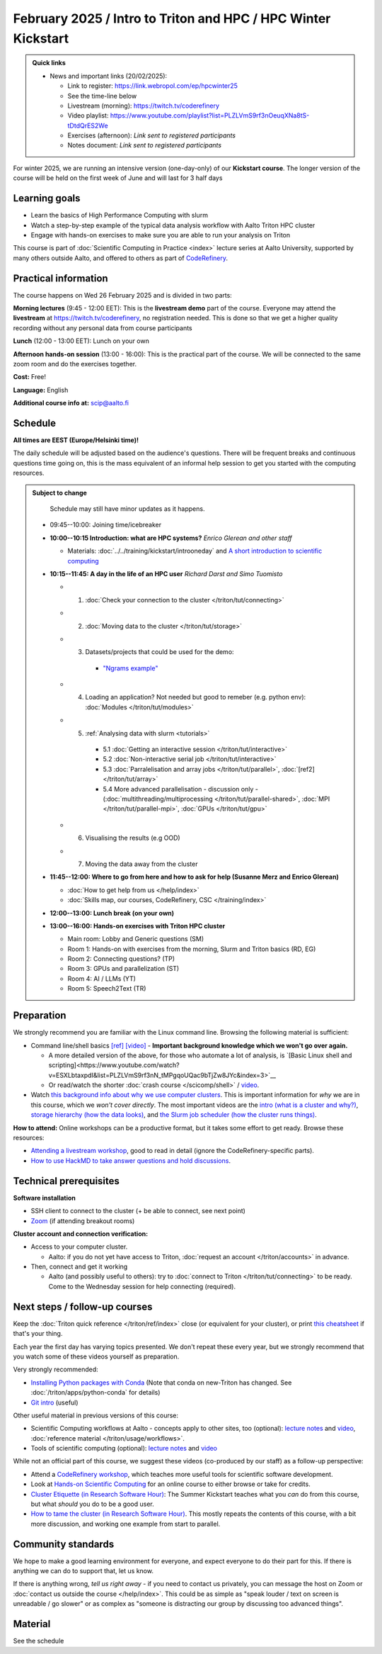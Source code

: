 ===============================================================
February 2025 / Intro to Triton and HPC /  HPC Winter Kickstart
===============================================================

.. admonition:: Quick links
   :class: important

   * News and important links (20/02/2025):

     * Link to register: https://link.webropol.com/ep/hpcwinter25
     * See the time-line below
     * Livestream (morning): https://twitch.tv/coderefinery
     * Video playlist: https://www.youtube.com/playlist?list=PLZLVmS9rf3nOeuqXNa8tS-tDtdQrES2We
     * Exercises (afternoon): *Link sent to registered participants*
     * Notes document: *Link sent to registered participants*



For winter 2025, we are running an intensive version (one-day-only) of our **Kickstart course**.
The longer version of the course will be held on the first week of June and will last for 3 half days

Learning goals
--------------

* Learn the basics of High Performance Computing with slurm
* Watch a step-by-step example of the typical data analysis workflow with Aalto Triton HPC cluster
* Engage with hands-on exercises to make sure you are able to run your analysis on Triton

This course is part of :doc:`Scientific Computing in Practice <index>` lecture series
at Aalto University, supported by many others outside Aalto, and offered to others as part of `CodeRefinery <https://coderefinery.org>`__.



Practical information
---------------------

The course happens on Wed 26 February 2025 and is divided in two parts:

**Morning lectures** (9:45 - 12:00 EET): This is the **livestream demo** part of the course. Everyone may attend the **livestream** at
https://twitch.tv/coderefinery, no registration needed. This is done so that we get a higher quality recording without any personal data from course participants

**Lunch** (12:00 - 13:00 EET): Lunch on your own

**Afternoon hands-on session** (13:00 - 16:00): This is the practical part of the course. We will be connected to the same zoom room and do the exercises together.

**Cost:** Free!

**Language:** English

**Additional course info at:** scip@aalto.fi




Schedule
--------

**All times are EEST (Europe/Helsinki time)!**

The daily schedule will be adjusted based on the audience's questions.
There will be frequent breaks and continuous questions time going on,
this is the mass equivalent of an informal help session to get you
started with the computing resources.


.. admonition:: Subject to change

   Schedule may still have minor updates as it happens.

  * 09:45--10:00: Joining time/icebreaker

  * **10:00--10:15 Introduction: what are HPC systems?** *Enrico Glerean and
    other staff* 
    
    - Materials: :doc:`../../training/kickstart/introoneday` and `A short introduction to scientific computing <https://hackmd.io/@AaltoSciComp/SciCompIntro>`__

  * **10:15--11:45: A day in the life of an HPC user** *Richard Darst and Simo Tuomisto*

    - 1. :doc:`Check your connection to the cluster </triton/tut/connecting>`
    - 2. :doc:`Moving data to the cluster </triton/tut/storage>`
    - 3. Datasets/projects that could be used for the demo:

        - `"Ngrams example" <https://github.com/AaltoSciComp/hpc-examples/tree/master/ngrams>`__

    - 4. Loading an application? Not needed but good to remeber (e.g. python env): :doc:`Modules </triton/tut/modules>`
    - 5. :ref:`Analysing data with slurm <tutorials>`

        - 5.1 :doc:`Getting an interactive session </triton/tut/interactive>`
        - 5.2 :doc:`Non-interactive serial job </triton/tut/interactive>`
        - 5.3 :doc:`Parralelisation and array jobs </triton/tut/parallel>`, :doc:`[ref2] </triton/tut/array>`
        - 5.4 More advanced parallelisation - discussion only - (:doc:`multithreading/multiprocessing </triton/tut/parallel-shared>`, :doc:`MPI </triton/tut/parallel-mpi>`, :doc:`GPUs </triton/tut/gpu>`

    - 6. Visualising the results (e.g OOD)
    - 7. Moving the data away from the cluster



  * **11:45--12:00: Where to go from here and how to ask for help (Susanne Merz and Enrico Glerean)**

    - :doc:`How to get help from us </help/index>`
    - :doc:`Skills map, our courses, CodeRefinery, CSC </training/index>`


  * **12:00--13:00: Lunch break (on your own)**

  * **13:00--16:00: Hands-on exercises with Triton HPC cluster**

    - Main room: Lobby and Generic questions (SM)
    - Room 1: Hands-on with exercises from the morning, Slurm and Triton basics (RD, EG)
    - Room 2: Connecting questions? (TP)
    - Room 3: GPUs and parallelization (ST)
    - Room 4: AI / LLMs (YT)
    - Room 5: Speech2Text (TR)

Preparation
-----------

We strongly recommend you are familiar with the Linux command line.
Browsing the following material is sufficient:

* Command line/shell basics `[ref] <https://scicomp.aalto.fi/triton/tut/cluster-shell>`__ `[video] <https://youtu.be/bJMmz5-svJo?t=7&list=PLZLVmS9rf3nMKR2jMglaN4su3ojWtWMVw&index=8>`__
  - **Important background knowledge which we won't go over again.**

  - A more detailed version of the above, for those who automate a lot of analysis, is `[Basic Linux shell and scripting]<https://www.youtube.com/watch?v=ESXLbtaxpdI&list=PLZLVmS9rf3nN_tMPgqoUQac9bTjZw8JYc&index=3>`__
  - Or read/watch the shorter :doc:`crash course
    </scicomp/shell>` / `video <https://youtu.be/56p6xX0aToI>`__.


* Watch `this background info about why we use computer clusters <https://www.youtube.com/playlist?list=PLZLVmS9rf3nNDHRo1Baz_JVQWDI0mTYyB>`__.  This is important information for *why* we are in this course, which we *won't cover directly*.  The most important videos are the `intro (what is a cluster and why?) <https://www.youtube.com/watch?v=yqGtnA7CUtU&list=PLZLVmS9rf3nNDHRo1Baz_JVQWDI0mTYyB&index=1&pp=gAQBiAQB>`__, `storage hierarchy (how the data looks) <https://www.youtube.com/watch?v=JAR9xyy5rcE&list=PLZLVmS9rf3nNDHRo1Baz_JVQWDI0mTYyB&index=2&pp=gAQBiAQB>`__, and `the Slurm job scheduler (how the cluster runs things) <https://www.youtube.com/watch?v=Y73A7lXISxU&list=PLZLVmS9rf3nNDHRo1Baz_JVQWDI0mTYyB&index=5&pp=gAQBiAQB>`__.



**How to attend:** Online workshops can be a productive format, but it
takes some effort to get ready.  Browse these resources:

* `Attending a livestream workshop
  <https://coderefinery.github.io/manuals/how-to-attend-stream/>`__,
  good to read in detail (ignore the CodeRefinery-specific parts).
* `How to use HackMD to take answer questions and hold discussions <https://coderefinery.github.io/manuals/hackmd-mechanics/>`__.


Technical prerequisites
-----------------------

**Software installation**

* SSH client to connect to the cluster (+ be able to connect, see next
  point)
* `Zoom <https://coderefinery.github.io/installation/zoom/>`__ (if
  attending breakout rooms)


**Cluster account and connection verification:**

* Access to your computer cluster.

  * Aalto: if you do not yet have access to Triton, :doc:`request an account
    </triton/accounts>` in advance.

* Then, connect and get it working

  * Aalto (and possibly useful to others): try to :doc:`connect to
    Triton </triton/tut/connecting>` to be ready.  Come to the
    Wednesday session for help connecting (required).



Next steps / follow-up courses
------------------------------

Keep the :doc:`Triton quick reference </triton/ref/index>` close (or
equivalent for your cluster), or print `this cheatsheet
<https://aaltoscicomp.github.io/cheatsheets/triton-cheatsheet.pdf>`__
if that's your thing.

Each year the first day has varying topics presented.  We don't repeat
these every year, but we strongly recommend that you watch some of
these videos yourself as preparation.

Very strongly recommended:

* `Installing Python packages with Conda
  <https://youtu.be/dmTlNh3MWx8>`__ (Note that conda on new-Triton has changed.  See :doc:`/triton/apps/python-conda` for details)
* `Git intro
  <https://www.youtube.com/watch?v=r9AT7MqmLrU&list=PLZLVmS9rf3nOaNzGrzPwLtkvFLu35kVF4&index=5>`__ (useful)

Other useful material in previous versions of this course:

* Scientific Computing workflows at Aalto - concepts apply to other
  sites, too (optional): `lecture notes
  <https://hackmd.io/@AaltoSciComp/SciCompIntro>`__ and `video
  <https://www.youtube.com/watch?v=Oz37XAzWFhk>`__, :doc:`reference
  material </triton/usage/workflows>`.
* Tools of scientific computing (optional): `lecture notes
  <https://hackmd.io/@AaltoSciComp/ToolsOfScientificComputing>`__ and
  `video <https://www.youtube.com/watch?v=kXYfxXEb0Go>`__

While not an official part of this course, we suggest these videos
(co-produced by our staff) as a follow-up perspective:

* Attend a `CodeRefinery workshop <https://coderefinery.org>`__,
  which teaches more useful tools for scientific software
  development.
* Look at `Hands-on Scientific Computing
  <https://hands-on.coderefinery.org>`__ for an online course to
  either browse or take for credits.
* `Cluster Etiquette (in Research Software Hour)
  <https://www.youtube.com/watch?v=NIW9mqDwnJE&list=PLpLblYHCzJAB6blBBa0O2BEYadVZV3JYf>`__:
  The Summer Kickstart teaches what you *can* do from this course,
  but what *should* you do to be a good user.
* `How to tame the cluster (in Research Software Hour)
  <https://www.youtube.com/watch?v=5HN9-MW7Tw8&list=PLpLblYHCzJAB6blBBa0O2BEYadVZV3JYf>`__.
  This mostly repeats the contents of this course, with a bit more
  discussion, and working one example from start to parallel.



Community standards
-------------------

We hope to make a good learning environment for everyone, and expect
everyone to do their part for this.  If there is anything we can do to
support that, let us know.

If there is anything wrong, *tell us right away* - if you need to
contact us privately, you can message the host on Zoom or
:doc:`contact us outside the course </help/index>`.  This could be as
simple as "speak louder / text on screen is unreadable / go slower" or
as complex as "someone is distracting our group by discussing too
advanced things".



Material
--------

See the schedule
